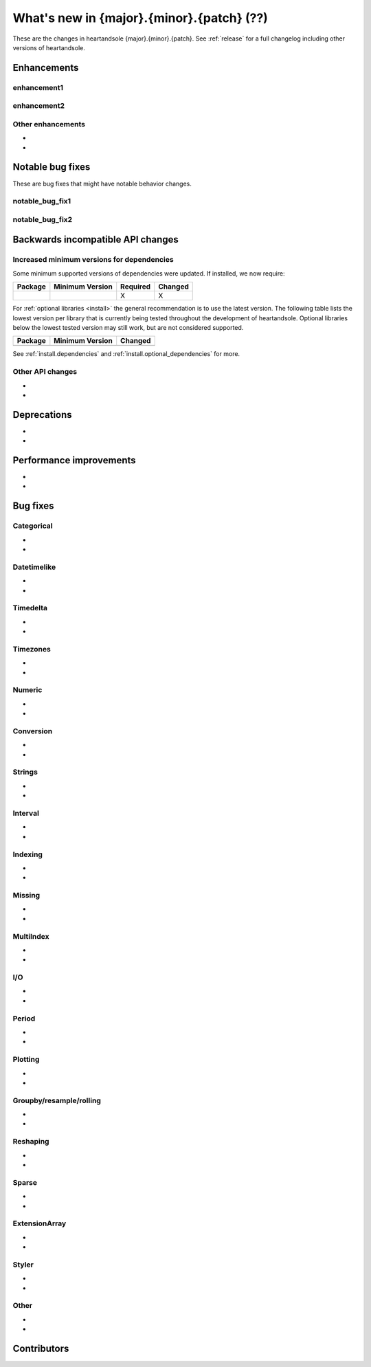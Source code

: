 .. _whatsnew_{major}{minor}{patch}:

What's new in {major}.{minor}.{patch} (??)
------------------------------------------

These are the changes in heartandsole {major}.{minor}.{patch}. See :ref:`release` for a full changelog
including other versions of heartandsole.

.. ---------------------------------------------------------------------------
.. _whatsnew_{major}{minor}{patch}.enhancements:

Enhancements
~~~~~~~~~~~~

.. _whatsnew_{major}{minor}{patch}.enhancements.enhancement1:

enhancement1
^^^^^^^^^^^^

.. _whatsnew_{major}{minor}{patch}.enhancements.enhancement2:

enhancement2
^^^^^^^^^^^^

.. _whatsnew_{major}{minor}{patch}.enhancements.other:

Other enhancements
^^^^^^^^^^^^^^^^^^
-
-

.. ---------------------------------------------------------------------------
.. _whatsnew_{major}{minor}{patch}.notable_bug_fixes:

Notable bug fixes
~~~~~~~~~~~~~~~~~

These are bug fixes that might have notable behavior changes.

.. _whatsnew_{major}{minor}{patch}.notable_bug_fixes.notable_bug_fix1:

notable_bug_fix1
^^^^^^^^^^^^^^^^

.. _whatsnew_{major}{minor}{patch}.notable_bug_fixes.notable_bug_fix2:

notable_bug_fix2
^^^^^^^^^^^^^^^^

.. ---------------------------------------------------------------------------
.. _whatsnew_{major}{minor}{patch}.api_breaking:

Backwards incompatible API changes
~~~~~~~~~~~~~~~~~~~~~~~~~~~~~~~~~~

.. _whatsnew_{major}{minor}{patch}.api_breaking.deps:

Increased minimum versions for dependencies
^^^^^^^^^^^^^^^^^^^^^^^^^^^^^^^^^^^^^^^^^^^
Some minimum supported versions of dependencies were updated.
If installed, we now require:

+-----------------+-----------------+----------+---------+
| Package         | Minimum Version | Required | Changed |
+=================+=================+==========+=========+
|                 |                 |    X     |    X    |
+-----------------+-----------------+----------+---------+

For :ref:`optional libraries <install>` the general recommendation is to use the latest version.
The following table lists the lowest version per library that is currently being tested throughout the development of heartandsole.
Optional libraries below the lowest tested version may still work, but are not considered supported.

+-----------------+-----------------+---------+
| Package         | Minimum Version | Changed |
+=================+=================+=========+
|                 |                 |         |
+-----------------+-----------------+---------+

See :ref:`install.dependencies` and :ref:`install.optional_dependencies` for more.

.. _whatsnew_{major}{minor}{patch}.api_breaking.other:

Other API changes
^^^^^^^^^^^^^^^^^
-
-

.. ---------------------------------------------------------------------------
.. _whatsnew_{major}{minor}{patch}.deprecations:

Deprecations
~~~~~~~~~~~~
-
-

.. ---------------------------------------------------------------------------
.. _whatsnew_{major}{minor}{patch}.performance:

Performance improvements
~~~~~~~~~~~~~~~~~~~~~~~~
-
-

.. ---------------------------------------------------------------------------
.. _whatsnew_{major}{minor}{patch}.bug_fixes:

Bug fixes
~~~~~~~~~

Categorical
^^^^^^^^^^^
-
-

Datetimelike
^^^^^^^^^^^^
-
-

Timedelta
^^^^^^^^^
-
-

Timezones
^^^^^^^^^
-
-

Numeric
^^^^^^^
-
-

Conversion
^^^^^^^^^^
-
-

Strings
^^^^^^^
-
-

Interval
^^^^^^^^
-
-

Indexing
^^^^^^^^
-
-

Missing
^^^^^^^
-
-

MultiIndex
^^^^^^^^^^
-
-

I/O
^^^
-
-

Period
^^^^^^
-
-

Plotting
^^^^^^^^
-
-

Groupby/resample/rolling
^^^^^^^^^^^^^^^^^^^^^^^^
-
-

Reshaping
^^^^^^^^^
-
-

Sparse
^^^^^^
-
-

ExtensionArray
^^^^^^^^^^^^^^
-
-

Styler
^^^^^^
-
-

Other
^^^^^

.. ***DO NOT USE THIS SECTION***

-
-

.. ---------------------------------------------------------------------------
.. _whatsnew_{major}{minor}{patch}.contributors:

Contributors
~~~~~~~~~~~~